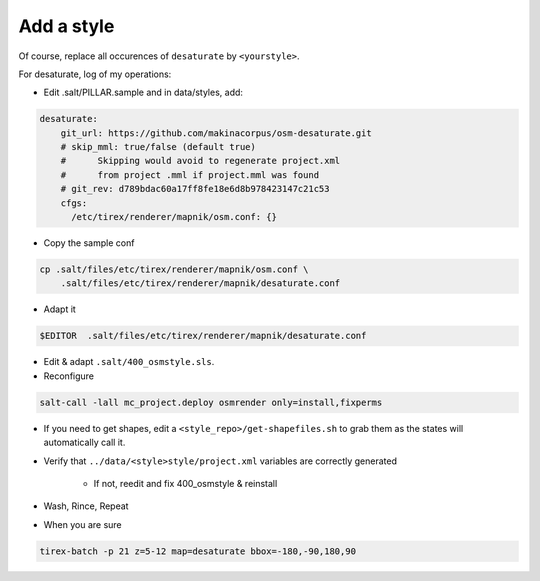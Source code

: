 Add a style
===========

Of course, replace all occurences of ``desaturate`` by ``<yourstyle>``.


For desaturate, log of my operations:


* Edit .salt/PILLAR.sample and in data/styles, add:

.. code::

    desaturate:
        git_url: https://github.com/makinacorpus/osm-desaturate.git
        # skip_mml: true/false (default true)
        #      Skipping would avoid to regenerate project.xml
        #      from project .mml if project.mml was found
        # git_rev: d789bdac60a17ff8fe18e6d8b978423147c21c53
        cfgs:
          /etc/tirex/renderer/mapnik/osm.conf: {}

* Copy the sample conf

.. code ::

    cp .salt/files/etc/tirex/renderer/mapnik/osm.conf \
        .salt/files/etc/tirex/renderer/mapnik/desaturate.conf

* Adapt it

.. code::

    $EDITOR  .salt/files/etc/tirex/renderer/mapnik/desaturate.conf

* Edit & adapt ``.salt/400_osmstyle.sls``.


* Reconfigure

.. code::

    salt-call -lall mc_project.deploy osmrender only=install,fixperms

* If you need to get shapes, edit a ``<style_repo>/get-shapefiles.sh`` to grab
  them as the states will automatically call it.

* Verify that ``../data/<style>style/project.xml`` variables are correctly generated

    * If not, reedit and fix 400_osmstyle & reinstall

* Wash, Rince, Repeat

* When you are sure

.. code::

    tirex-batch -p 21 z=5-12 map=desaturate bbox=-180,-90,180,90
